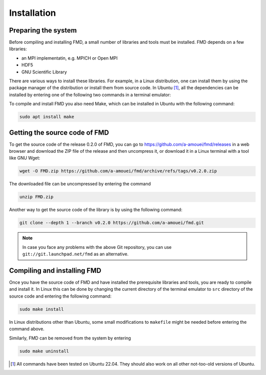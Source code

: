 Installation
============

Preparing the system
--------------------

Before compiling and installing FMD, a small number of libraries and tools must be installed. FMD depends on a few libraries:

* an MPI implementatin, e.g. MPICH or Open MPI
* HDF5
* GNU Scientific Library

There are various ways to install these libraries. For example, in a Linux distribution, one can install them by using the package manager of the distribution or install them from source code. In Ubuntu [#]_, all the dependencies can be installed by entering one of the following two commands in a terminal emulator:

.. code-block:: console
    :caption: Use this if you prefer MPICH

    sudo apt install libgsl-dev libhdf5-mpich-dev

.. code-block:: console
    :caption: Use this if you prefer Open MPI

    sudo apt install libgsl-dev libhdf5-openmpi-dev

To compile and install FMD you also need Make, which can be installed in Ubuntu with the following command:

.. code-block:: console

    sudo apt install make

Getting the source code of FMD
------------------------------

To get the source code of the release 0.2.0 of FMD, you can go to https://github.com/a-amouei/fmd/releases in a web browser and download the ZIP file of the release and then uncompress it, or download it in a Linux terminal with a tool like GNU Wget:

.. code-block:: console

    wget -O FMD.zip https://github.com/a-amouei/fmd/archive/refs/tags/v0.2.0.zip

The downloaded file can be uncompressed by entering the command

.. code-block:: console

    unzip FMD.zip

Another way to get the source code of the library is by using the following command:

.. code-block:: console

    git clone --depth 1 --branch v0.2.0 https://github.com/a-amouei/fmd.git

.. note::

    In case you face any problems with the above Git repository, you can use ``git://git.launchpad.net/fmd`` as an alternative.

Compiling and installing FMD
----------------------------

Once you have the source code of FMD and have installed the prerequisite libraries and tools, you are ready to compile and install it. In Linux this can be done by changing the current directory of the terminal emulator to ``src`` directory of the source code and entering the following command:

.. code-block:: console

    sudo make install

In Linux distributions other than Ubuntu, some small modifications to ``makefile`` might be needed before entering the command above.

Similarly, FMD can be removed from the system by entering

.. code-block:: console

    sudo make uninstall

.. [#] All commands have been tested on Ubuntu 22.04. They should also work on all other not-too-old versions of Ubuntu.
